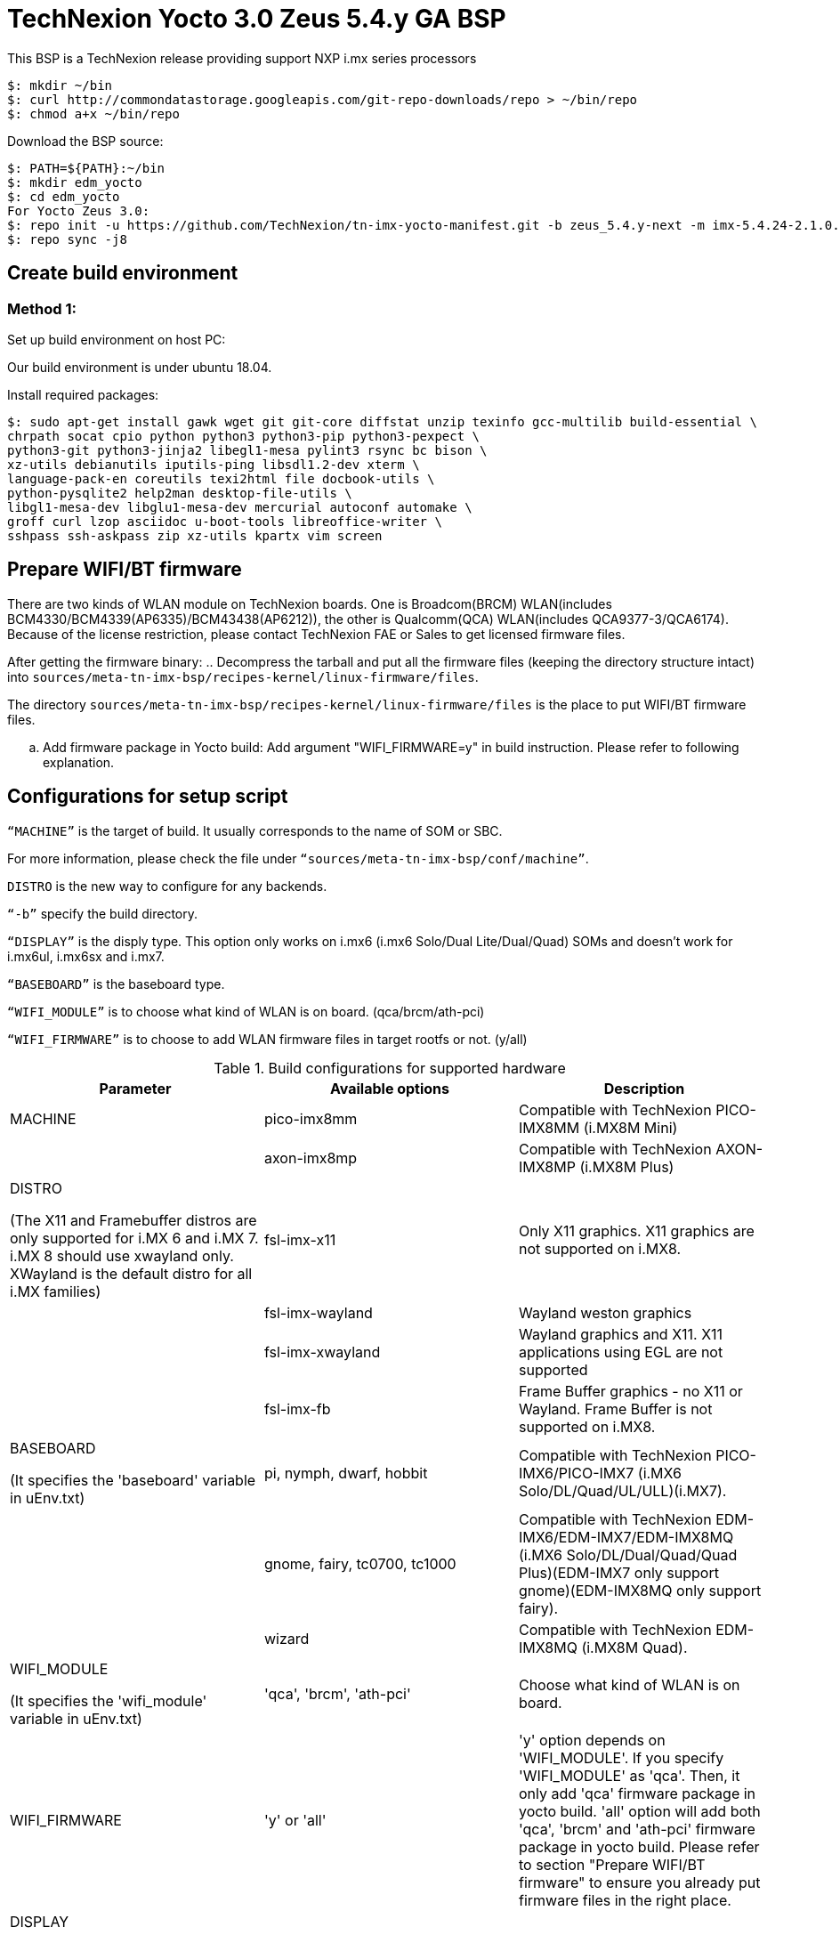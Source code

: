 = TechNexion Yocto 3.0 Zeus 5.4.y GA BSP

This BSP is a TechNexion release providing support NXP i.mx series processors

[source,console]
$: mkdir ~/bin
$: curl http://commondatastorage.googleapis.com/git-repo-downloads/repo > ~/bin/repo
$: chmod a+x ~/bin/repo

Download the BSP source:

[source,console]
$: PATH=${PATH}:~/bin
$: mkdir edm_yocto
$: cd edm_yocto
For Yocto Zeus 3.0:
$: repo init -u https://github.com/TechNexion/tn-imx-yocto-manifest.git -b zeus_5.4.y-next -m imx-5.4.24-2.1.0.xml
$: repo sync -j8

== Create build environment
=== Method 1:
Set up build environment on host PC:

Our build environment is under ubuntu 18.04.

Install required packages:
[source,console]
$: sudo apt-get install gawk wget git git-core diffstat unzip texinfo gcc-multilib build-essential \
chrpath socat cpio python python3 python3-pip python3-pexpect \
python3-git python3-jinja2 libegl1-mesa pylint3 rsync bc bison \
xz-utils debianutils iputils-ping libsdl1.2-dev xterm \
language-pack-en coreutils texi2html file docbook-utils \
python-pysqlite2 help2man desktop-file-utils \
libgl1-mesa-dev libglu1-mesa-dev mercurial autoconf automake \
groff curl lzop asciidoc u-boot-tools libreoffice-writer \
sshpass ssh-askpass zip xz-utils kpartx vim screen

== Prepare WIFI/BT firmware
There are two kinds of WLAN module on TechNexion boards.
One is Broadcom(BRCM) WLAN(includes BCM4330/BCM4339(AP6335)/BCM43438(AP6212)), the other is Qualcomm(QCA) WLAN(includes QCA9377-3/QCA6174).
Because of the license restriction, please contact TechNexion FAE or Sales to get licensed firmware files.

After getting the firmware binary:
.. Decompress the tarball and put all the firmware files (keeping the directory structure intact) into `sources/meta-tn-imx-bsp/recipes-kernel/linux-firmware/files`.

The directory `sources/meta-tn-imx-bsp/recipes-kernel/linux-firmware/files` is the place to put WIFI/BT firmware files.

.. Add firmware package in Yocto build:
Add argument "WIFI_FIRMWARE=y" in build instruction. Please refer to following explanation.

== Configurations for setup script

`“MACHINE”` is the target of build. It usually corresponds to the name of SOM or SBC.

For more information, please check the file under `“sources/meta-tn-imx-bsp/conf/machine”`.

`DISTRO` is the new way to configure for any backends.

`“-b”` specify the build directory.

`“DISPLAY”` is the disply type. This option only works on i.mx6 (i.mx6 Solo/Dual Lite/Dual/Quad) SOMs and doesn’t work for i.mx6ul, i.mx6sx and i.mx7.

`“BASEBOARD”` is the baseboard type.

`“WIFI_MODULE”` is to choose what kind of WLAN is on board. (qca/brcm/ath-pci)

`“WIFI_FIRMWARE”` is to choose to add WLAN firmware files in target rootfs or not. (y/all)


.Build configurations for supported hardware
|===
|Parameter |Available options|Description

|MACHINE
|pico-imx8mm
|Compatible with TechNexion PICO-IMX8MM (i.MX8M Mini)
|
|axon-imx8mp
|Compatible with TechNexion AXON-IMX8MP (i.MX8M Plus)


|DISTRO

(The X11 and Framebuffer distros are only supported for i.MX 6 and i.MX 7. i.MX 8 should use xwayland only.
XWayland is the default distro for all i.MX families)
|fsl-imx-x11
|Only X11 graphics. X11 graphics are not supported on i.MX8.

|
|fsl-imx-wayland
|Wayland weston graphics

|
|fsl-imx-xwayland
|Wayland graphics and X11. X11 applications using EGL are not supported

|
|fsl-imx-fb
|Frame Buffer graphics - no X11 or Wayland. Frame Buffer is not supported on i.MX8.

|BASEBOARD

(It specifies the 'baseboard' variable in uEnv.txt)
|pi, nymph, dwarf, hobbit
|Compatible with TechNexion PICO-IMX6/PICO-IMX7
(i.MX6 Solo/DL/Quad/UL/ULL)(i.MX7).

|
|gnome, fairy, tc0700, tc1000
|Compatible with TechNexion EDM-IMX6/EDM-IMX7/EDM-IMX8MQ
(i.MX6 Solo/DL/Dual/Quad/Quad Plus)(EDM-IMX7 only support gnome)(EDM-IMX8MQ only support fairy).

|
|wizard
|Compatible with TechNexion EDM-IMX8MQ
(i.MX8M Quad).

|WIFI_MODULE

(It specifies the 'wifi_module' variable in uEnv.txt)
|'qca', 'brcm', 'ath-pci'
|Choose what kind of WLAN is on board.


|WIFI_FIRMWARE
|'y' or 'all'
|'y' option depends on 'WIFI_MODULE'. If you specify 'WIFI_MODULE' as 'qca'. Then, it only add 'qca' firmware package in yocto build.
'all' option will add both 'qca', 'brcm' and 'ath-pci' firmware package in yocto build.
Please refer to section "Prepare WIFI/BT firmware" to ensure you already put firmware files in the right place.

|DISPLAY

(Parameter "DISPLAY" only works on i.mx6/i.mx8m)
(It specifies the 'displayinfo' variable in uEnv.txt)
|lvds7
|(i.mx6) 7 inch 1024x600 LVDS panel

|
|lvds10
|(i.mx6) 10 inch 1280x800 LVDS panel

|
|lvds15
|(i.mx6) 15 inch 1366x768 LVDS panel

|
|hdmi720p
|(i.mx6) 1280x720 HDMI

|
|hdmi1080p
|(i.mx6) 1920x1080 HDMI

|
|lcd
|(i.mx6) 5 inch/7 inch 800x480 TTL parallel LCD panel

|
|lvds7_hdmi720p
|(i.mx6) Dual display output to both 7 inch LVDS and HDMI

|
|custom
|(i.mx6) Reserved for custom panel

|
|mipi5
|(i.mx8m) MIPI-DSI 5 inch panel(with ILI9881 controller)

|
|hdmi
|(i.mx8m) HDMI monitor (the resolution is decided by EDID)

|-b
|<build dir>
|Assign the name of build directory
|===

.Choosing Yocto target image
|===
|Image name |Target

|core-image-minimal
|A small image that only allows a device to boot

|core-image-base
|A console-only image that fully supports the target device
hardware

|core-image-sato
|An image with Sato, a mobile environment and visual style
for mobile devices. The image supports X11 with a Sato
theme, Pimlico applications. It contains a terminal, an
editor and a file manager

|imx-image-core
|An i.MX image with i.MX test applications to be used for
Wayland backends

|fsl-image-machine-test
|An FSL Community i.MX core image with console
environment - no GUI interface

|imx-image-multimedia
|Builds an i.MX image with a GUI without any Qt content

|imx-image-full
|Builds an opensource Qt 5 image with Machine Learning
features. These images are only supported for i.MX SoC
with hardware graphics. They are not supported on the
i.MX 6UltraLite, i.MX 6UltraLiteLite, i.MX 6SLL, and i.MX
7Dual.

|===

== Build Yocto for TechNexion target platform
Please don't add argument 'WIFI_FIRMWARE=y' if you don't put firmware files in "sources/meta-tn-imx-bsp/recipes-kernel/linux-firmware/files" .
It would result in build failure. Please refer to section "Prepare WIFI/BT firmware".

=== For PICO-IMX8MM
*Xwayland image:*
[source,console]
$: WIFI_FIRMWARE=y DISTRO=fsl-imx-xwayland MACHINE=pico-imx8mm source tn-setup-release.sh -b build-xwayland-imx8mm
$: bitbake fsl-image-qt5-validation-imx

*DISTRO: DISTRO can be replaced to "fsl-imx-wayland"*

== Chromium Browser
Add Chromium package in `conf/local.conf`:

* For X11 on MX6 with GPU, add Chromium into your image
```
CORE_IMAGE_EXTRA_INSTALL += "chromium-x11 rng-tools"
```
* For XWayland or Wayland, add Chromium into your image
```
CORE_IMAGE_EXTRA_INSTALL += "chromium-ozone-wayland rng-tools"
```

== QTWebkit
There are four Qt 5 browsers available. QtWebEngine browsers can be found in:
```
 /usr/share/qt5/examples/webenginewidgets/StyleSheetbrowser
 /usr/share/qt5/examples/webenginewidgets/Simplebrowser
 /usr/share/qt5/examples/webenginewidgets/Cookiebrowser
 /usr/share/qt5/examples/webengine/quicknanobrowser
```
All three browsers can be run by going to the directory above and running the executable found there. Touchscreen can be
enabled by adding the parameters `-plugin evdevtouch:/dev/input/event0` to the executable.

`./quicknanobrowser -plugin evdevtouch:/dev/input/event0`

QtWebengine will only work on SoC with GPU graphics hardware on i.MX 6, i.MX 7 and i.MX 8.
To include Qtwebengine in the image put the following in local.conf or in the image recipe.
```
IMAGE_INSTALL_append = "packagegroup-qt5-webengine"
```

== Qt 5
Note that Qt has both a commercial and open source license options.  Make the decision about which license
to use before starting work on custom Qt applications.  Once custom Qt applications are started with an open source
Qt license the work can not be used with a commercial Qt license.  Work with a legal representative to understand
the differences between each license.

Note Qt is not supported on i.MX 6UltraLite and i.MX 7Dual. It works on X11 backend only but is not a supported feature.

== NXP eIQ machine learning
The meta-ml layer is the integration of NXP eIQ machine learning, which was formerly released as a separate meta-imx-machinelearning layer and is now integrated into the standard BSP image (imx-image-full). 
Note that many of the features
require Qt 5. In case of using other configuration than imx-image-full, put the following in local.conf:
```
IMAGE_INSTALL_append = "packagegroup-imx-ml"
```

== Systemd
Systemd support is enabled as default but it can be disabled by commenting out the systemd settings in
imx/meta-sdk/conf/distro/include/fsl-imx-preferred-env.inc.

== Image Deployment
When build completes, the generated release image is under “${BUILD-TYPE}/tmp/deploy/images/${MACHINE}”:

To decompress the .bz2:
[source,console]
$: bzip2 -fdk fsl-image-XXX.rootfs.sdcard.bz2 "fsl-image-XXX.rootfs.sdcard"


=== For i.mx6/i.mx6ul/i.mx7:

Please refer to the link below to flash the image into eMMC on the target board:

ftp://ftp.technexion.net/development_resources/development_tools/installer[ftp://ftp.technexion.net/development_resources/development_tools/installer]
```
pico-imx6-imx6ul-imx7_otg-installer_xxx.zip
{platform}_generic-installer_xxx.zip
```
=== For i.MX6UL/i.MX6ULL/i.MX6DL/i.MX6Q/i.MX7D/i.MX8MM/i.MX8MQ image deploy by "UUU"

Please refer to the link as below to get more detail informations

https://github.com/TechNexion/u-boot-tn-imx/wiki/Use-mfgtool-%22uuu%22-to-flash-eMMC


=== For pico-imx8mm:

1. UUU way

[source,console]
$: sudo uuu -b emmc_all imx-boot-pico-imx8mm-sd.bin tn-image-docker-os-pico-imx8mm.wic

2. UMS way

Another modular way is use ums command on your currect u-boot inside the eMMC, connect the USB OTG cable to host PC, then ums will auto mounting a storage on host PC, ums command as following in u-boot:
[source,console]
$: ums 0 mmc 1

[source,console]
$: sudo dd if=tn-image-docker-os-pico-imx8mm.wic of=/dev/sdx bs=1M

=== For i.mx8:

Please follow the userguide below to flash the image into eMMC on the target board:

https://github.com/TechNexion/u-boot-edm/wiki[https://github.com/TechNexion/u-boot-edm/wiki]



= For Container OS (based on yocto sumo 3.0):

Container OS: Debian Buster 10 with SW/HW Acceleration

== Download the BSP Source from virtualization manifest file

[source,console]
$: repo init -u https://github.com/TechNexion/tn-imx-yocto-manifest.git -b zeus_5.4.y-next -m imx-5.4.70-2.3.0-virtualization.xml
$: repo sync -j8

== Modify Build Environment

Base on the existing build environment in ubuntu 16.04.
Install additional packages:

=== Method 1 - Build environment on host PC:

[source,console]
$: sudo apt install docker.io

=== Method 2 - Download Virtual Machine with pre-installed Ubuntu 20.04 and packages

The virtual machine is validated and able to build Yocto 3.0 virtualization.

=== Method 3 - Using a docker container

Modify the dockerfile to include the following

[source,console]
ARG DOCKER_VERSION="18.09.0"
RUN curl -L https://download.docker.com/linux/static/stable/$(uname -m)/docker-${DOCKER_VERSION}.tgz -o /root/docker.tgz && tar -C /root -xvf /root/docker.tgz && mv /root/docker/docker /usr/local/bin/docker && rm -rf /root/docker*
NOTE: This only gets docker (client) binary, there is no need for dockerd daemon within the docker container

[source,console]
ARG USERNAME="jenkins"
ARG DOCKER_GROUP_ID="145"
RUN groupadd -g ${DOCKER_GROUP_ID} docker && gpasswd -a ${USERNAME} docker
NOTE: Must allow user, e.g. ${USERNAME}, in docker container to access /run/var/docker.sock by adding DOCKER_GROUP_ID from host-PC

Then, build the docker container again.

[source,console]
$: docker build -t tn_ubuntu1604 .
$: docker run -it -u jenkins -v /var/run/docker.sock:/var/run/docker.sock -v ${directory_in_host_machine}:${directory_in_docker} tn_ubuntu1604 /bin/bash
(-v: use to bind volume to the directory in host machine to a directory in docker)
(password: jenkins)
NOTE: /var/run/docker.sock must be passed from host-pc to docker container.
      (docker container uses docker.sock to create a sibling container to
       handle packaging of docker image files)
NOTE: host-pc must also have docker daemon installed, e.g. sudo apt install docker.io


== Configurations for setup script

Currently, the only MACHINE configuration supports virtualization build is pico-imx8mm

Please follow the same procedure as describe in Yocto 3.0 above

=== Additional Settings for local.conf
[source,console]
TN_CONTAINER_IMAGE_TYPE = "tar.gz"
BBMULTICONFIG = "container"
TN_CONTAINER_IMAGE = "tn-container-image-lighttpd"
DOCKER_SHAREDIR = "/home/technexion/zeus"
NOTE: DOCKER_SHAREDIR is the shared folder path common to both the yocto build environment and the sibling docker container used to generate separate partition which stores docker image files.

== Build TechNexion target container image

=== For PICO-IMX8MM only
*Docker OS with Xwayland image:*
[source,console]
$: WIFI_FIRMWARE=y DISTRO=fsl-imx-xwayland MACHINE=pico-imx8mm source tn-setup-release.sh -b build-xwayland-imx8mm
$: bitbake multiconfig:container:tn-container-image-lighttpd
NOTE: this lighttpd docker container image is to be packaged into docker-os, and if not build from yocto automatically, one can manually build it.
$: bitbake tn-image-docker-os

== Test Docker Container
Technexion provides various customized docker containers using Debian base OS from DockerHub. The users can use it after booting docker-os with successful network connection.
The following tests are done with console terminal after successfully booted the Docker-OS image.

* Remote Debian with MESA software acceleration GLMARK2 demo

[source,console]
root@yocto:/# docker run -e XDG_RUNTIME_DIR=/tmp -e WAYLAND_DISPLAY=wayland-0 -v $XDG_RUNTIME_DIR/wayland-0:/tmp/wayland-0 --user=$(id -u):$(id -g) -t -i technexion/debian-buster-wayland glmark2-es2-wayland

* Remote Debian with VIVANTE hardware acceleration GLMARK2 demo

[source,console]
root@yocto:/# docker run --privileged=true -e XDG_RUNTIME_DIR=/tmp -e WAYLAND_DISPLAY=wayland-0 -v $XDG_RUNTIME_DIR/wayland-0:/tmp/wayland-0 --user=$(id -u):$(id -g) -t -i technexion/debian-buster-wayland-hw glmark2-es2-wayland

* Remote Debian with VIVANTE hardware acceleration Terminal Command-Line

Step 1. Create a container with partition mounting

Create container first, and it will link to bash terminal automatically.
[source,console]
root@yocto:/# docker run  --privileged=true --name debian-test -e XDG_RUNTIME_DIR=/tmp -e WAYLAND_DISPLAY=wayland-0 -v $XDG_RUNTIME_DIR/wayland-0:/tmp/wayland-0 -v /home/root:/home/mnt --user=$(id -u):$(id -g) -t -i technexion/debian-buster-wayland-hw bash

If not created first, and the user has already created the container, please issue the command to login the container again.
[source,console]
root@yocto:/# docker start <your container hash id>
root@yocto:/# docker exec -it debian-test bash

Step 2. Install Weston package in Debian container
[source,console]
root@docker:/# apt-get update
root@docker:/# apt-get install weston

Step 3. Run weston-terminal in Debian container, and the user can start remote terminal directly from Yocto host
[source,console]
root@docker:/# weston-terminal
